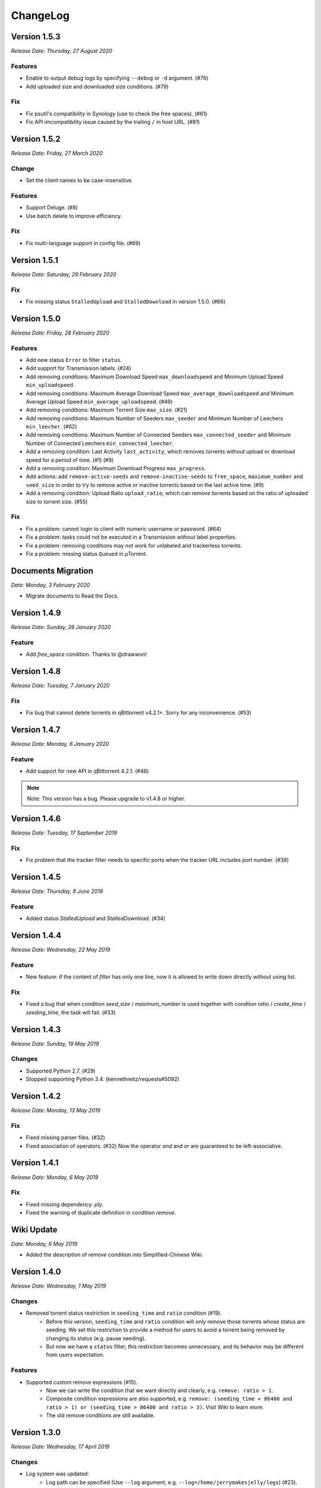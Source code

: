 .. _changelog:

ChangeLog
==========

Version 1.5.3
--------------

*Release Date: Thursday, 27 August 2020*

Features
+++++++++

* Enable to output debug logs by specifying ``--debug`` or ``-d`` argument. (#76)
* Add uploaded size and downloaded size conditions. (#79)

Fix
++++

* Fix psutil's compatibility in Synology (use to check the free spaces). (#61)
* Fix API imcompatibility issue caused by the trailing ``/`` in host URL. (#81)

Version 1.5.2
--------------

*Release Date: Friday, 27 March 2020*

Change
+++++++

* Set the client names to be case-insensitive.

Features
+++++++++

* Support Deluge. (#8)
* Use batch delete to improve efficiency.

Fix
++++

* Fix multi-language support in config file. (#69)

Version 1.5.1
--------------

*Release Date: Saturday, 29 February 2020*

Fix
++++

* Fix missing status ``StalledUpload`` and ``StalledDownload`` in version 1.5.0. (#66)

Version 1.5.0
--------------

*Release Date: Friday, 28 February 2020*

Features
+++++++++

* Add new status ``Error`` to filter ``status``.
* Add support for Transmission labels. (#24)
* Add removing conditions: Maximum Download Speed ``max_downloadspeed`` and Minimum Upload Speed ``min_uploadspeed``.
* Add removing conditions: Maximum Average Download Speed ``max_average_downloadspeed`` and Minimum Average Upload Speed ``min_average_uploadspeed``. (#49)
* Add removing conditions: Maximum Torrent Size ``max_size``. (#21)
* Add removing conditions: Maximum Number of Seeders ``max_seeder`` and Minimum Number of Leechers ``min_leecher``. (#62)
* Add removing conditions: Maximum Number of Connected Seeders ``max_connected_seeder`` and Minimum Number of Connected Leechers ``min_connected_leecher``.
* Add a removing condition: Last Activity ``last_activity``, which removes torrents without upload or download speed for a period of time. (#1) (#9)
* Add a removing condition: Maximum Download Progress ``max_progress``.
* Add actions: add ``remove-active-seeds`` and ``remove-inactive-seeds`` to ``free_space``, ``maximum_number`` and ``seed_size`` in order to try to remove active or inactive torrents based on the last active time. (#9)
* Add a removing condition: Upload Ratio ``upload_ratio``, which can remove torrents based on the ratio of uploaded size to torrent size. (#55)

Fix
++++

* Fix a problem: cannot login to client with numeric username or password. (#64)
* Fix a problem: tasks could not be executed in a Transmission without label properties.
* Fix a problem: removing conditions may not work for unlabeled and trackerless torrents.
* Fix a problem: missing status ``Queued`` in μTorrent.

Documents Migration
--------------------

*Date: Monday, 3 February 2020*

* Migrate documents to Read the Docs.

Version 1.4.9
--------------

*Release Date: Sunday, 26 January 2020*

Feature
++++++++

* Add `free_space` condition. Thanks to @drawwon!

Version 1.4.8
--------------

*Release Date: Tuesday, 7 January 2020*

Fix
++++

* Fix bug that cannot delete torrents in qBittorrent v4.2.1+. Sorry for any inconvenience. (#53)

Version 1.4.7
--------------

*Release Date: Monday, 6 January 2020*

Feature
++++++++

* Add support for new API in qBittorrent 4.2.1. (#46)

.. note::

   Note: This version has a bug. Please upgrade to v1.4.8 or higher.

Version 1.4.6
--------------

*Release Date: Tuesday, 17 September 2019*

Fix
++++

* Fix problem that the tracker filter needs to specific ports when the tracker URL includes port number. (#38)

Version 1.4.5
--------------

*Release Date: Thursday, 6 June 2019*

Feature
++++++++

* Added status `StalledUpload` and `StalledDownload`. (#34)

Version 1.4.4
--------------

*Release Date: Wednesday, 22 May 2019*

Feature
++++++++

* New feature: if the content of `filter` has only one line, now it is allowed to write down directly without using list.

Fix
++++

* Fixed a bug that when condition `seed_size` / `maximum_number` is used together with condtion `ratio` / `create_time` / `seeding_time`, the task will fail. (#33)

Version 1.4.3
--------------

*Release Date: Sunday, 19 May 2019*

Changes
++++++++

* Supported Python 2.7. (#29)
* Stopped supporting Python 3.4. (kennethreitz/requests#5092)

Version 1.4.2
--------------

*Release Date: Monday, 13 May 2019*

Fix
++++

* Fixed missing parser files. (#32)
* Fixed association of operators. (#32) Now the operator `and` and `or` are guaranteed to be left-associative.

Version 1.4.1
--------------

*Release Date: Monday, 6 May 2019*

Fix
++++

* Fixed missing dependency: `ply`.
* Fixed the warning of duplicate definition in condition `remove`.

Wiki Update
------------

*Date: Monday, 6 May 2019*

* Added the description of `remove` condition into Simplified-Chinese Wiki.

Version 1.4.0
--------------

*Release Date: Wednesday, 1 May 2019*

Changes
++++++++

* Removed torrent status restriction in ``seeding_time`` and ``ratio`` condition (#19).
    - Before this version, ``seeding_time`` and ``ratio`` condition will only remove those torrents whose status are seeding. We set this restriction to provide a method for users to avoid a torrent being removed by changing its status (e.g. pause seeding).
    - But now we have a ``status`` filter, this restriction becomes unnecessary, and its behavior may be different from users expectation.

Features
+++++++++

* Supported custom remove expressions (#15).
    - Now we can write the condition that we want directly and clearly, e.g. ``remove: ratio > 1``.
    - Composite condition expressions are also supported, e.g. ``remove: (seeding_time < 86400 and ratio > 1) or (seeding_time > 86400 and ratio > 3)``. Visit Wiki to learn more.
    - The old remove conditions are still available.

Version 1.3.0
--------------

*Release Date: Wednesday, 17 April 2019*

Changes
++++++++

* Log system was updated:
    - Log path can be specified (Use ``--log`` argument, e.g. ``--log=/home/jerrymakesjelly/logs``) (#23).
    - Logs are stored in different files by day (Format: ``autoremove.%Y-%m-%d.log``).
* Changed the word ``seed`` to ``torrent`` (#25).
* Removed uncessary debug messages.

Fix
++++

* Fixed bug: Program gets stuck when there are a lot of torrents in qBittorrent client (#22).
* Fixed bug: Duplicated logging in status filter.

Version 1.2.5
--------------

*Release Date: Monday, 10 January 2019*

Fix
++++

* Fixed bug: Incorrect number of torrents in multiple strategies (#10). Thanks to @momokoo!
* Fixed bug: Incorrect number of torrents in qBittorrent (#13).

Version 1.2.4
--------------

*Release Date: Thursday, 31 May 2018*

Fix
++++

* Fixed startup failure.

Version 1.2.3
--------------

*Release Date: Wednesday, 30 May 2018*

Change
+++++++

* Now the program won't quit directly when a task goes failed.

Features
+++++++++

* Allowed to use environment variables to specify *host*, *username* and *password*.
* Allowed *username* and *password* to be empty (or one of them is empty) to log in a WebUI without username and/or password.

Version 1.2.2
--------------

*Release Date: Sunday, 27 May 2018*

Features
+++++++++

* Added new filter: Torrent Status
* Added new condition: Maximum number of torrents

Version 1.2.1
--------------

*Release Date: Saturday, 26 May 2018*

Fix
++++

* Fixed issue in *setup.py*.

Version 1.2.0
--------------

*Release Date: Saturday, 26 May 2018*

* Published to PyPI!
* Refactoring was completed.
    - New features will be added soon.
    - Now we can install it via *pip*.

Version 1.1.0
--------------

*Release Date: Monday, 14 May 2018*

* Created *setup.py*.
    - You can now use the *autoremove-torrents* command directly instead of *python3 main.py*.

Correct Document
-----------------

*Date: Wednesday, 28 March 2018*

* The *delete_data* field shouldn't be indented.

FIRST VERSION
--------------

*Release Date: Thursday, 22 March 2018*

* First version :bowtie:
